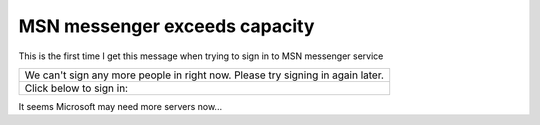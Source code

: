 .. meta::
   :description: This is the first time I get this message when trying to sign in to MSN messenger service

MSN messenger exceeds capacity
==============================
.. post:: 17, Nov, 2005
   :category: Uncategorized
   :author: me
   :nocomments:

.. container:: bvMsg
   :name: msgcns!1BE894DEAF296E0A!444

   .. container::

      This is the first time I get this message when trying to sign in
      to MSN messenger service

   .. container::

      +----------------------------------------------------------------------+
      | We can't sign any more people in right now. Please try signing in    |
      | again later.                                                         |
      +----------------------------------------------------------------------+
      | Click below to sign in:                                              |
      +----------------------------------------------------------------------+

    

   It seems Microsoft may need more servers now...

